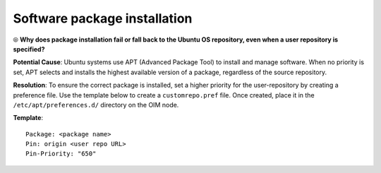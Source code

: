 Software package installation
===============================

⦾ **Why does package installation fail or fall back to the Ubuntu OS repository, even when a user repository is specified?**

**Potential Cause**: Ubuntu systems use APT (Advanced Package Tool) to install and manage software. When no priority is set, APT selects and installs the highest available version of a package, regardless of the source repository.

**Resolution**: To ensure the correct package is installed, set a higher priority for the user-repository by creating a preference file. Use the template below to create a ``customrepo.pref`` file. Once created, place it in the ``/etc/apt/preferences.d/`` directory on the OIM node.

**Template**: ::

    Package: <package name>
    Pin: origin <user repo URL>
    Pin-Priority: "650"